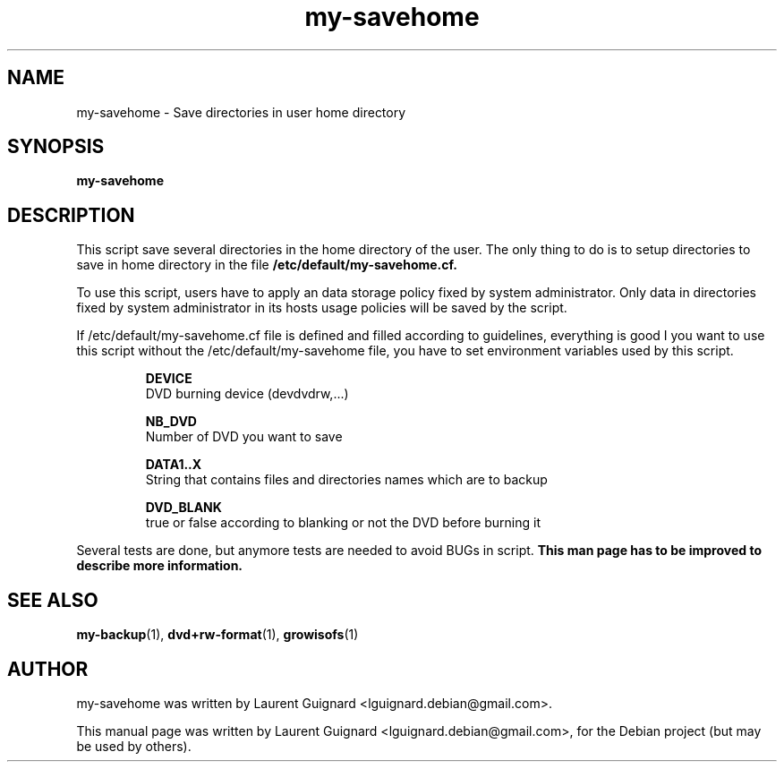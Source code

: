 .TH my-savehome 1 
.SH NAME
my-savehome \- Save directories in user home directory 
.SH SYNOPSIS
.B my-savehome
.br
.SH DESCRIPTION
This script save several directories in the home directory of the user.
The only thing to do is to setup directories to save in home directory in 
the file 
.B /etc/default/my-savehome.cf.
.PP
To use this script, users have to apply an data storage policy fixed by 
system administrator. Only data in directories fixed by system administrator
in its hosts usage policies will be saved by the script.
.PP
If /etc/default/my-savehome.cf file is defined and filled 
according to guidelines, everything is good
I you want to use this script without the /etc/default/my-savehome
file, you have to set environment variables used by this script.
.PP
.RS
.B DEVICE 
  DVD burning device (\/dev\/dvdrw,...)
.P
.B NB_DVD 
  Number of DVD you want to save
.P
.B DATA1\.\.X 
  String that contains files and directories names which are to backup
.P
.B DVD_BLANK 
  true or false according to blanking or not the DVD before burning it
.RE
.PP
Several tests are done, but anymore tests are needed to avoid BUGs in script.
.B This man page has to be improved to describe more information.
.SH SEE ALSO
.BR my-backup (1),
.BR dvd+rw-format (1),
.BR growisofs (1)
.SH AUTHOR
my-savehome was written by Laurent Guignard <lguignard.debian@gmail.com>.
.PP
This manual page was written by Laurent Guignard <lguignard.debian@gmail.com>,
for the Debian project (but may be used by others).
